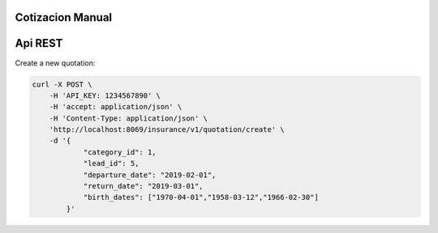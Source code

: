 Cotizacion Manual
~~~~~~~~~~~~~~~~~

Api REST
~~~~~~~~

Create a new quotation:

.. code-block:: html

    curl -X POST \
        -H 'API_KEY: 1234567890' \
        -H 'accept: application/json' \
        -H 'Content-Type: application/json' \
        'http://localhost:8069/insurance/v1/quotation/create' \
        -d '{
                "category_id": 1,
                "lead_id": 5,
                "departure_date": "2019-02-01",
                "return_date": "2019-03-01",
                "birth_dates": ["1970-04-01","1958-03-12","1966-02-30"]
            }'
